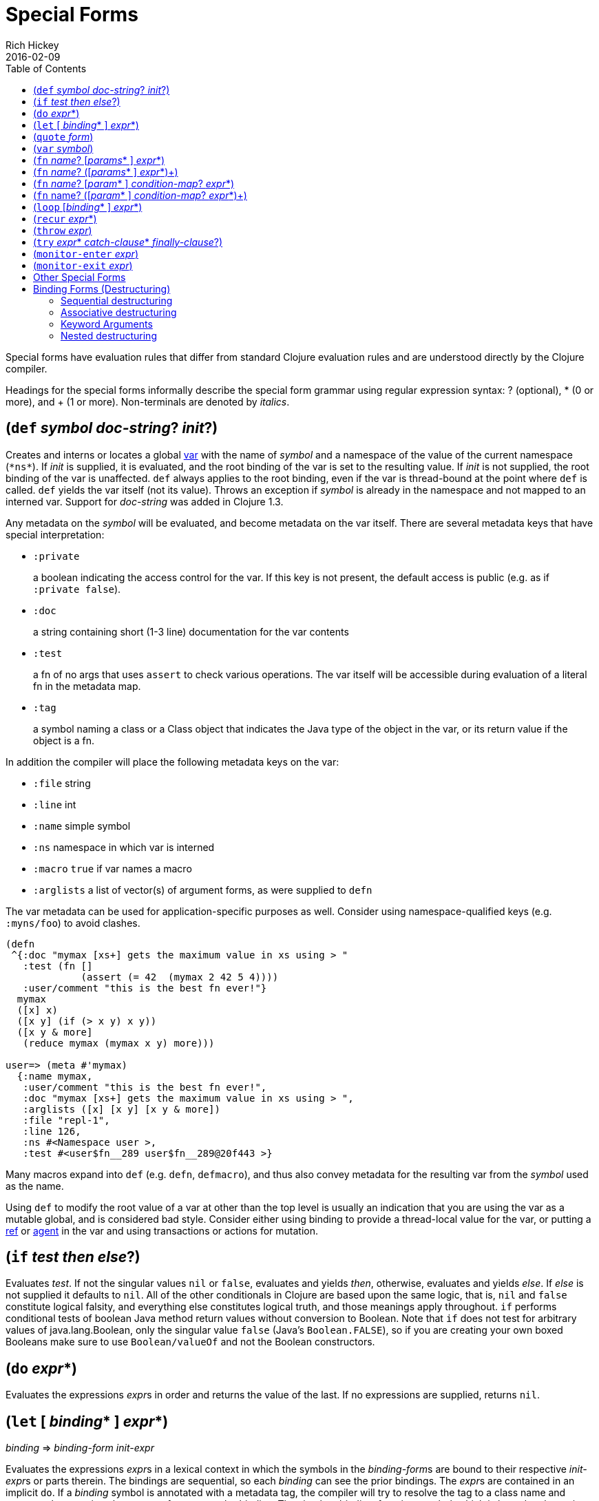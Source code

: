 = Special Forms
Rich Hickey
2016-02-09
:type: reference
:toc: macro
:icons: font
:prevpagehref: evaluation
:prevpagetitle: Evaluation
:nextpagehref: macros
:nextpagetitle: Macros

ifdef::env-github,env-browser[:outfilesuffix: .adoc]

toc::[]

Special forms have evaluation rules that differ from standard Clojure evaluation rules and are understood directly by the Clojure compiler.

Headings for the special forms informally describe the special form grammar using regular expression syntax: ? (optional), * (0 or more), and + (1 or more). Non-terminals are denoted by _italics_.

[[def]]
== (`def` _symbol_ __doc-string__? __init__?)

Creates and interns or locates a global https://clojure.org/reference/vars[var] with the name of _symbol_ and a namespace of the value of the current namespace (`pass:[*ns*]`). If _init_ is supplied, it is evaluated, and the root binding of the var is set to the resulting value. If _init_ is not supplied, the root binding of the var is unaffected. `def` always applies to the root binding, even if the var is thread-bound at the point where `def` is called. `def` yields the var itself (not its value). Throws an exception if _symbol_ is already in the namespace and not mapped to an interned var. Support for _doc-string_ was added in Clojure 1.3.

Any metadata on the _symbol_ will be evaluated, and become metadata on the var itself. There are several metadata keys that have special interpretation:

* `:private`
+
a boolean indicating the access control for the var. If this key is not present, the default access is public (e.g. as if `:private false`).
* `:doc`
+
a string containing short (1-3 line) documentation for the var contents
* `:test`
+
a fn of no args that uses `assert` to check various operations. The var itself will be accessible during evaluation of a literal fn in the metadata map.
* `:tag`
+
a symbol naming a class or a Class object that indicates the Java type of the object in the var, or its return value if the object is a fn.

In addition the compiler will place the following metadata keys on the var:

* `:file` string
* `:line` int
* `:name` simple symbol
* `:ns` namespace in which var is interned
* `:macro` `true` if var names a macro
* `:arglists` a list of vector(s) of argument forms, as were supplied to `defn`

The var metadata can be used for application-specific purposes as well. Consider using namespace-qualified keys (e.g. `:myns/foo`) to avoid clashes.

[source,clojure]
----
(defn
 ^{:doc "mymax [xs+] gets the maximum value in xs using > "
   :test (fn []
             (assert (= 42  (mymax 2 42 5 4))))
   :user/comment "this is the best fn ever!"}
  mymax
  ([x] x)
  ([x y] (if (> x y) x y))
  ([x y & more]
   (reduce mymax (mymax x y) more)))

user=> (meta #'mymax)
  {:name mymax,
   :user/comment "this is the best fn ever!",
   :doc "mymax [xs+] gets the maximum value in xs using > ",
   :arglists ([x] [x y] [x y & more])
   :file "repl-1",
   :line 126,
   :ns #<Namespace user >,
   :test #<user$fn__289 user$fn__289@20f443 >}
----

Many macros expand into `def` (e.g. `defn`, `defmacro`), and thus also convey metadata for the resulting var from the _symbol_ used as the name.

Using `def` to modify the root value of a var at other than the top level is usually an indication that you are using the var as a mutable global, and is considered bad style. Consider either using binding to provide a thread-local value for the var, or putting a https://clojure.org/reference/refs[ref] or https://clojure.org/reference/agents[agent] in the var and using transactions or actions for mutation.

[[if]]
== (`if` _test_ _then_ __else__?)

Evaluates _test_. If not the singular values `nil` or `false`, evaluates and yields _then_, otherwise, evaluates and yields _else_. If _else_ is not supplied it defaults to `nil`. All of the other conditionals in Clojure are based upon the same logic, that is, `nil` and `false` constitute logical falsity, and everything else constitutes logical truth, and those meanings apply throughout. `if` performs conditional tests of boolean Java method return values without conversion to Boolean. Note that `if` does not test for arbitrary values of java.lang.Boolean, only the singular value `false` (Java's `Boolean.FALSE`), so if you are creating your own boxed Booleans make sure to use `Boolean/valueOf` and not the Boolean constructors.

[[do]]
== (`do` __expr__*)

Evaluates the expressions __expr__s in order and returns the value of the last. If no expressions are supplied, returns `nil`.

[[let]]
== (`let` [ __binding__* ] __expr__*)

_binding_ => _binding-form_ _init-expr_

Evaluates the expressions __expr__s in a lexical context in which the symbols in the __binding-form__s are bound to their respective __init-expr__s or parts therein. The bindings are sequential, so each _binding_ can see the prior bindings. The __expr__s are contained in an implicit `do`. If a _binding_ symbol is annotated with a metadata tag, the compiler will try to resolve the tag to a class name and presume that type in subsequent references to the _binding_. The simplest _binding-form_ is a symbol, which is bound to the entire _init-expr_:

[source,clojure]
----
(let [x 1
      y x]
  y)
-> 1
----

If the _binding_ symbol `:tag` metadata is a Java interface annotated as a https://docs.oracle.com/javase/8/docs/api/java/lang/FunctionalInterface.html[FunctionalInterface], the __init-expr__ will be <<java_interop#functional_interfaces,coerced>> (if necessary) to the specified interface:

[source,clojure]
----
(let [coll (java.util.ArrayList. (range 10))
      ^java.util.function.Predicate pred even?]
  (.removeIf coll pred) ;; mutate coll
  coll)
-> [1 3 5 7 9]
----

See <<special_forms#binding-forms,Binding Forms>> for more information about binding forms.

*Locals created with `let` are not variables. Once created their values never change!*

[[quote]]
== (`quote` _form_)

Yields the unevaluated _form_.

[source,clojure-repl]
----
user=> '(a b c)
(a b c)
----

Note there is no attempt made to call the function `a`. The return value is a list of 3 symbols.

[[var]]
== (`var` _symbol_)

The _symbol_ must resolve to a var, and the Var object itself _(not its value)_ is returned. The reader macro `#'x` expands to `(var x)`.

[[fn]]
== (`fn` __name__? [__params__* ] __expr__*)
== (`fn` __name__? ([__params__* ] __expr__*)+)

_params_ => __positional-param__* , or __positional-param__* & __rest-param__ +
_positional-param_ => _binding-form_ +
_rest-param_ => _binding-form_ +
_name_ => _symbol_

Defines a function (fn). Fns are first-class objects that implement the https://clojure.github.io/clojure/javadoc/clojure/lang/IFn.html[IFn interface]. The `IFn` interface defines an `invoke()` function that is overloaded with arity ranging from 0-20. A single fn object can implement one or more invoke methods, and thus be overloaded on arity. One and only one overload can itself be variadic, by specifying the ampersand followed by a single _rest-param_. Such a variadic entry point, when called with arguments that exceed the positional params, collects them in a seq which is bound to, or destructured by, the rest param. If the supplied args do not exceed the positional params, the rest param will be `nil`.

The first form defines a fn with a single invoke method. The second defines a fn with one or more overloaded invoke methods. The arities of the overloads must be distinct. In either case, the result of the expression is a single fn object.

The expressions __expr__s are compiled in an environment in which the _params_ are bound to the actual arguments. The __expr__s are enclosed in an implicit `do`. If a name __symbol__ is provided, it is bound within the function definition to the function object itself, allowing for self-calling, even in anonymous functions. If a __param__ symbol is annotated with a metadata tag, the compiler will try to resolve the tag to a class name and presume that type in subsequent references to the binding.
[source,clojure]
----
(def mult
  (fn this
      ([] 1)
      ([x] x)
      ([x y] (* x y))
      ([x y & more]
          (apply this (this x y) more))))
----
Note that named fns such as `mult` are normally defined with `defn`, which expands into something such as the above.

A fn (overload) defines a recursion point at the top of the function, with arity equal to the number of __param__s _including the rest param, if present_. See <<special_forms#recur,`recur`>>.

fns implement the Java `Callable`, `Runnable` and `Comparator` interfaces.

*__Since 1.1__*

Functions support specifying runtime pre- and post-conditions.

The syntax for function definitions becomes the following:

== (`fn` __name__? [__param__* ] __condition-map__? __expr__*)
== (`fn` name? ([__param__* ] __condition-map__? __expr__*)+)

The syntax extension also applies to `defn` and other macros which expand to `fn` forms.

Note: If the sole form following the parameter vector is a map, it is treated as the function body, and not the condition map.

The __condition-map__ parameter may be used to specify pre- and post-conditions for a function. It is of the following form:

[%hardbreaks,source,clojure]
----
{:pre [pre-expr*]
 :post [post-expr*]}
----

where either key is optional. The condition map may also be provided as metadata of the arglist.

_pre-expr_ and _post-expr_ are boolean expressions that may refer to the parameters of the function. In addition, `%` may be used in a _post-expr_ to refer to the function's return value. If any of the conditions evaluate to `false` and `pass:[*assert*]` is true, a `java.lang.AssertionError` exception is thrown.

Example:
[source,clojure]
----
(defn constrained-sqr [x]
    {:pre  [(pos? x)]
     :post [(> % 16), (< % 225)]}
    (* x x))
----

See <<special_forms#binding-forms,Binding Forms>> for more information about binding forms.

[[loop]]
== (`loop` [__binding__* ] __expr__*)

`loop` is exactly like `let`, except that it establishes a recursion point at the top of the loop, with arity equal to the number of bindings. See <<special_forms#recur,`recur`>>.

[[recur]]
== (`recur` __expr__*)

Evaluates the expressions __expr__s in order, then, in parallel, rebinds the bindings of the recursion point to the values of the __expr__s. If the recursion point was a `fn` method, then it rebinds the params. If the recursion point was a <<special_forms#loop,`loop`>>, then it rebinds the `loop` bindings. Execution then jumps back to the recursion point. The `recur` expression must match the arity of the recursion point exactly. In particular, if the recursion point was the top of a variadic fn method, there is no gathering of `rest` args - a single seq (or null) should be passed. `recur` in other than a tail position is an error.

Note that `recur` is the only non-stack-consuming looping construct in Clojure. There is no tail-call optimization and the use of self-calls for looping of unknown bounds is discouraged. `recur` is functional and its use in tail-position is verified by the compiler.

[source,clojure]
----
(def factorial
  (fn [n]
    (loop [cnt n acc 1]
       (if (zero? cnt)
            acc
          (recur (dec cnt) (* acc cnt))))))
----

[[throw]]
== (`throw` _expr_)

The _expr_ is evaluated and thrown, therefore it should yield an instance of some derivee of `Throwable`.

[[try]]
== (`try` __expr__* __catch-clause__* __finally-clause__?)

_catch-clause_ -> (catch _classname_ _name_ __expr__*) +
_finally-clause_ -> (finally __expr__*)

The __expr__s are evaluated and, if no exceptions occur, the value of the last expression is returned. If an exception occurs and __catch-clause__s are provided, each is examined in turn and the first for which the thrown exception is an instance of the _classname_ is considered a matching __catch-clause__. If there is a matching _catch-clause_, its __expr__s are evaluated in a context in which _name_ is bound to the thrown exception, and the value of the last is the return value of the function. If there is no matching __catch-clause__, the exception propagates out of the function. Before returning, normally or abnormally, any _finally-clause_ __expr__s will be evaluated for their side effects.

[[monitor-enter]]
== (`monitor-enter` _expr_)

[[monitor-exit]]
== (`monitor-exit` _expr_)

These are synchronization primitives that should be avoided in user code. Use the `locking` macro.

== Other Special Forms

[[new]][[dot]]The special forms <<java_interop#dot,dot ('.')>>, <<java_interop#new,new>>, and <<java_interop#set,set!>> of fields are described in the <<java_interop#,Java Interop>> section of the reference.

[[set]]<<vars#set%21,set!>> of vars is described in the <<vars#,Vars>> section of the reference.

[[binding-forms]]
== Binding Forms (Destructuring)

The simplest __binding-form__ in Clojure is a symbol. However, Clojure also supports abstract structural binding called destructuring in `let` binding lists, `fn` parameter lists, and by extension any macro that expands into a `let` or `fn`. Destructuring is a way to create a set of bindings to values within a collection by using an analogous collection as a binding form. A vector form specifies bindings by position in a sequential collection, a map form by key in an associative collection. Destructuring forms can appear anywhere __binding-form__s can, and thus nest, yielding code that is clearer than using collection accessors.

__Binding-form__s that don’t match their respective part due to an absence of data (i.e. too few elements in a sequential structure, no key in an associative structure, etc) bind to `nil`.

[[sequential-destructuring]]
=== Sequential destructuring

Vector __binding_form__s sequentially bind values in collections like vectors, lists, seqs, strings, arrays, and anything that supports https://clojure.github.io/clojure/clojure.core-api.html#clojure.core/nth[`nth`]. The sequential destructuring form is a vector of __binding-form__s, which will be bound to successive elements from the __init-expr__, looked up via `nth`. In addition, and optionally, a __binding-form__ following a `&` will be  bound to the remainder of the sequence, i.e. that part not yet bound, and looked up via https://clojure.github.io/clojure/clojure.core-api.html#clojure.core/nthnext[`nthnext`].

Finally, also optionally, `:as` followed by a symbol binds that symbol to the entire __init-expr__:

[source,clojure]
----
(let [[a b c & d :as e] [1 2 3 4 5 6 7]]
  [a b c d e])

->[1 2 3 (4 5 6 7) [1 2 3 4 5 6 7]]
----

These forms can nest:

[source,clojure]
----
(let [[[x1 y1][x2 y2]] [[1 2] [3 4]]]
  [x1 y1 x2 y2])

->[1 2 3 4]
----

In all of the sequential cases the __binding-form__s in the destructure binding will match the places in the target data structure where the desired values reside.

[[associative-destructuring]]
=== Associative destructuring

Map __binding-form__s create bindings by looking up values in collections like maps, sets, vectors, strings, and arrays (the latter three have integer keys). It consists of a map of __binding-form->key__ pairs, each __binding-form__ bound to the value in the _init-expr_ at the key provided. In addition, and optionally, an `:as` key in the binding form followed by a symbol binds that symbol to the entire __init-expr__. Also optionally, an `:or` key in the binding form followed by another map may be used to supply default values for some or all of the keys if they are not found in the __init-expr__:

[source,clojure]
----
(let [{a :a, b :b, c :c, :as m :or {a 2 b 3}}  {:a 5 :c 6}]
  [a b c m])

->[5 3 6 {:c 6, :a 5}]
----

It is often the case that you will want to bind symbols with the same name as the corresponding map keys. The `:keys` directive addresses the redundancy often found in the binding __binding-form->key__ pairs:

[source,clojure]
----
(let [{fred :fred ethel :ethel lucy :lucy} m] ...
----

can be written:

[source,clojure]
----
(let [{:keys [fred ethel lucy]} m] ...
----

As of Clojure 1.6, you can also use prefixed map keys in the map destructuring form:

[source,clojure]
----
(let [m {:x/a 1, :y/b 2}
      {:keys [x/a y/b]} m]
  (+ a b))

-> 3
----

In the case of using prefixed keys, the bound symbol name is the same as the right-hand side of the prefixed key. You can also use auto-resolved keyword forms in the `:keys` directive:

[source,clojure]
----
(let [m {::x 42}
      {:keys [::x]} m]
  x)

-> 42
----

There are similar `:strs` and `:syms` directives for matching string and symbol keys, the latter also allowing prefixed symbol keys since Clojure 1.6.

Clojure 1.9 adds support for directly destructuring many keys (or symbols) that share the same namespace using the following destructuring key forms:

* `:__ns__/keys` - _ns_ specifies the default namespace for the key to look up in the input
** keys elements should not specify a namespace
** keys elements also define new local symbols, as with `:keys`
* `:__ns__/syms` - _ns_ specifies the default namespace for the symbol to look up in the input
** syms elements should not specify a namespace
** syms elements also define new local symbols, as with `:syms`

[source,clojure]
----
(let [m #:domain{:a 1, :b 2}
      {:domain/keys [a b]} m]
  [a b])

-> [1 2]
----

[[keyword-arguments]]
=== Keyword Arguments

Keyword arguments are optional trailing variadic arguments of the form `akey aval bkey bval...` that can be accessed in the function body via associative destructuring. Also, introduced in Clojure 1.11, a function specified to take kwargs may be passed a single map instead of or in addition to (and following) the key/value pairs. When a lone map is passed, it is used outright for destructuring, else a trailing map is added to the map built from the preceding key/values via `conj`. To define a function that accepts keyword arguments you supply a map destructuring form in the __rest-param__ declaration position. For example, a function that takes a sequence and optional keyword arguments and returns a vector containing the values is defined as:

[source,clojure]
----
(defn destr [& {:keys [a b] :as opts}]
  [a b opts])

(destr :a 1)
->[1 nil {:a 1}]

(destr {:a 1 :b 2})
->[1 2 {:a 1 :b 2}]
----

The map __binding-form__ to the right of the `&` in `destr` is an associative destructuring __binding-form__ <<special_forms#associative-destructuring,detailed above>>.

The two declarations of `foo` below are equivalent, demonstrating associative destructuring’s interpretation of seqs:

[source,clojure]
----
(defn foo [& {:keys [quux]}] ...)

(defn foo [& opts]
  (let [{:keys [quux]} opts] ...))
----

[[nested-destructuring]]
=== Nested destructuring

Since binding forms can be nested within one another arbitrarily, you can pull apart just about anything:

[source,clojure]
----
(let [m {:j 15 :k 16 :ivec [22 23 24 25]}
      {j :j, k :k, i :i, [r s & t :as v] :ivec, :or {i 12 j 13}} m]
  [i j k r s t v])

-> [12 15 16 22 23 (24 25) [22 23 24 25]]
----

